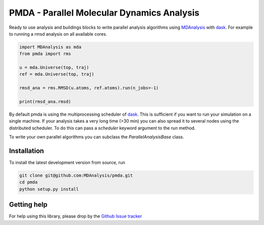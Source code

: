 ==============================================
  PMDA - Parallel Molecular Dynamics Analysis
==============================================

|build| |cov|


Ready to use analysis and buildings blocks to write parallel analysis algorithms
using MDAnalysis_ with dask_. For example to running a rmsd analysis on all
available cores.

.. code:: python

   import MDAnalysis as mda
   from pmda import rms

   u = mda.Universe(top, traj)
   ref = mda.Universe(top, traj)

   rmsd_ana = rms.RMSD(u.atoms, ref.atoms).run(n_jobs=-1)

   print(rmsd_ana.rmsd)


By default pmda is using the multiprocessing scheduler of dask_. This is
sufficient if you want to run your simulation on a single machine. If your
analysis takes a very long time (>30 min) you can also spread it to several
nodes using the distributed scheduler. To do this can pass a `scheduler` keyword
argument to the `run` method.

To write your own parallel algorithms you can subclass the
`ParallelAnalysisBase` class.


Installation
============

To install the latest development version from source, run

.. code-block:: sh

  git clone git@github.com:MDAnalysis/pmda.git
  cd pmda
  python setup.py install

Getting help
============

For help using this library, please drop by the `Github Issue tracker`__

.. _issuetracker: https://github.com/MDAnalysis/pmda/issues

__ issuetracker_

.. _MDAnalysis: https://www.mdanalysis.org
.. _dask: https://dask.pydata.org/en/latest/

.. |build| image:: https://travis-ci.org/MDAnalysis/pmda.svg?branch=master
    :alt: Build Status
    :target: https://travis-ci.org/MDAnalysis/pmda

.. |cov| image:: https://codecov.io/gh/MDAnalysis/pmda/branch/master/graph/badge.svg
   :alt: Coverage
   :target: https://codecov.io/gh/MDAnalysis/pmda
